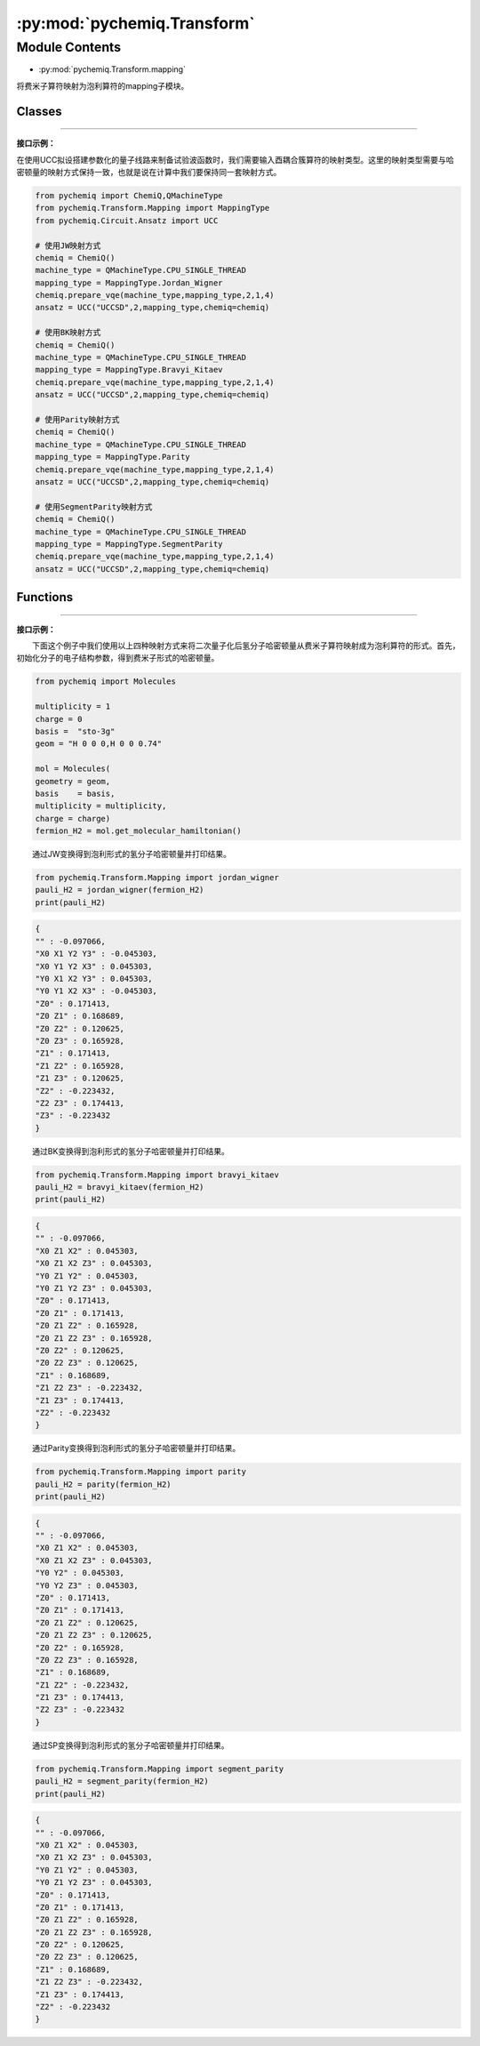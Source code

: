 :py:mod:`pychemiq.Transform`
===============================

Module Contents
---------------
- :py:mod:`pychemiq.Transform.mapping`  

将费米子算符映射为泡利算符的mapping子模块。

Classes
~~~~~~~~~~~

.. py:module:: pychemiq.Transform.mapping

   .. py:class:: MappingType

      MappingType这个枚举类有四个不同的取值，分别为：

      .. py:attribute:: Bravyi_Kitaev

      .. py:attribute:: Jordan_Wigner

      .. py:attribute:: Parity

      .. py:attribute:: SegmentParity

---------


**接口示例：**

在使用UCC拟设搭建参数化的量子线路来制备试验波函数时，我们需要输入酉耦合簇算符的映射类型。这里的映射类型需要与哈密顿量的映射方式保持一致，也就是说在计算中我们要保持同一套映射方式。

.. code:: 

      from pychemiq import ChemiQ,QMachineType
      from pychemiq.Transform.Mapping import MappingType
      from pychemiq.Circuit.Ansatz import UCC

      # 使用JW映射方式
      chemiq = ChemiQ()
      machine_type = QMachineType.CPU_SINGLE_THREAD
      mapping_type = MappingType.Jordan_Wigner
      chemiq.prepare_vqe(machine_type,mapping_type,2,1,4)
      ansatz = UCC("UCCSD",2,mapping_type,chemiq=chemiq)

      # 使用BK映射方式
      chemiq = ChemiQ()
      machine_type = QMachineType.CPU_SINGLE_THREAD
      mapping_type = MappingType.Bravyi_Kitaev
      chemiq.prepare_vqe(machine_type,mapping_type,2,1,4)
      ansatz = UCC("UCCSD",2,mapping_type,chemiq=chemiq)

      # 使用Parity映射方式
      chemiq = ChemiQ()
      machine_type = QMachineType.CPU_SINGLE_THREAD
      mapping_type = MappingType.Parity
      chemiq.prepare_vqe(machine_type,mapping_type,2,1,4)
      ansatz = UCC("UCCSD",2,mapping_type,chemiq=chemiq)

      # 使用SegmentParity映射方式
      chemiq = ChemiQ()
      machine_type = QMachineType.CPU_SINGLE_THREAD
      mapping_type = MappingType.SegmentParity
      chemiq.prepare_vqe(machine_type,mapping_type,2,1,4)
      ansatz = UCC("UCCSD",2,mapping_type,chemiq=chemiq)


Functions
~~~~~~~~~~~

   .. py:function:: jordan_wigner(fermion)

      将输入的费米子算符通过Jordan Wigner变换映射成为泡利算符。

      :param FermionOperator fermion: 输入待映射的费米子算符。

      :return: 映射后的泡利算符。泡利算符类。



   .. py:function:: bravyi_kitaev(fermion)

      将输入的费米子算符通过Bravyi Kitaev变换映射成为泡利算符。

      :param FermionOperator fermion: 输入待映射的费米子算符。

      :return: 映射后的泡利算符。泡利算符类。



   .. py:function:: parity(fermion)

      将输入的费米子算符通过Parity变换映射成为泡利算符。

      :param FermionOperator fermion: 输入待映射的费米子算符。

      :return: 映射后的泡利算符。泡利算符类。



   .. py:function:: segment_parity(fermion)

      将输入的费米子算符通过segment_parity变换映射成为泡利算符。

      :param FermionOperator fermion: 输入待映射的费米子算符。

      :return: 映射后的泡利算符。泡利算符类。


---------


**接口示例：**

  下面这个例子中我们使用以上四种映射方式来将二次量子化后氢分子哈密顿量从费米子算符映射成为泡利算符的形式。首先，初始化分子的电子结构参数，得到费米子形式的哈密顿量。

.. code:: 

      from pychemiq import Molecules

      multiplicity = 1
      charge = 0
      basis =  "sto-3g"
      geom = "H 0 0 0,H 0 0 0.74"

      mol = Molecules(
      geometry = geom,
      basis    = basis,
      multiplicity = multiplicity,
      charge = charge)
      fermion_H2 = mol.get_molecular_hamiltonian()

  通过JW变换得到泡利形式的氢分子哈密顿量并打印结果。

.. code::

      from pychemiq.Transform.Mapping import jordan_wigner
      pauli_H2 = jordan_wigner(fermion_H2)
      print(pauli_H2)

.. code::

      {
      "" : -0.097066,
      "X0 X1 Y2 Y3" : -0.045303,
      "X0 Y1 Y2 X3" : 0.045303,
      "Y0 X1 X2 Y3" : 0.045303,
      "Y0 Y1 X2 X3" : -0.045303,
      "Z0" : 0.171413,
      "Z0 Z1" : 0.168689,
      "Z0 Z2" : 0.120625,
      "Z0 Z3" : 0.165928,
      "Z1" : 0.171413,
      "Z1 Z2" : 0.165928,
      "Z1 Z3" : 0.120625,
      "Z2" : -0.223432,
      "Z2 Z3" : 0.174413,
      "Z3" : -0.223432
      }

  通过BK变换得到泡利形式的氢分子哈密顿量并打印结果。

.. code::

      from pychemiq.Transform.Mapping import bravyi_kitaev
      pauli_H2 = bravyi_kitaev(fermion_H2)
      print(pauli_H2)

.. code::

      {
      "" : -0.097066,
      "X0 Z1 X2" : 0.045303,
      "X0 Z1 X2 Z3" : 0.045303,
      "Y0 Z1 Y2" : 0.045303,
      "Y0 Z1 Y2 Z3" : 0.045303,
      "Z0" : 0.171413,
      "Z0 Z1" : 0.171413,
      "Z0 Z1 Z2" : 0.165928,
      "Z0 Z1 Z2 Z3" : 0.165928,
      "Z0 Z2" : 0.120625,
      "Z0 Z2 Z3" : 0.120625,
      "Z1" : 0.168689,
      "Z1 Z2 Z3" : -0.223432,
      "Z1 Z3" : 0.174413,
      "Z2" : -0.223432
      }

  通过Parity变换得到泡利形式的氢分子哈密顿量并打印结果。

.. code::

      from pychemiq.Transform.Mapping import parity
      pauli_H2 = parity(fermion_H2)
      print(pauli_H2)


.. code::

      {
      "" : -0.097066,
      "X0 Z1 X2" : 0.045303,
      "X0 Z1 X2 Z3" : 0.045303,
      "Y0 Y2" : 0.045303,
      "Y0 Y2 Z3" : 0.045303,
      "Z0" : 0.171413,
      "Z0 Z1" : 0.171413,
      "Z0 Z1 Z2" : 0.120625,
      "Z0 Z1 Z2 Z3" : 0.120625,
      "Z0 Z2" : 0.165928,
      "Z0 Z2 Z3" : 0.165928,
      "Z1" : 0.168689,
      "Z1 Z2" : -0.223432,
      "Z1 Z3" : 0.174413,
      "Z2 Z3" : -0.223432
      }

  通过SP变换得到泡利形式的氢分子哈密顿量并打印结果。

.. code::

      from pychemiq.Transform.Mapping import segment_parity
      pauli_H2 = segment_parity(fermion_H2)
      print(pauli_H2)

.. code::

      {
      "" : -0.097066,
      "X0 Z1 X2" : 0.045303,
      "X0 Z1 X2 Z3" : 0.045303,
      "Y0 Z1 Y2" : 0.045303,
      "Y0 Z1 Y2 Z3" : 0.045303,
      "Z0" : 0.171413,
      "Z0 Z1" : 0.171413,
      "Z0 Z1 Z2" : 0.165928,
      "Z0 Z1 Z2 Z3" : 0.165928,
      "Z0 Z2" : 0.120625,
      "Z0 Z2 Z3" : 0.120625,
      "Z1" : 0.168689,
      "Z1 Z2 Z3" : -0.223432,
      "Z1 Z3" : 0.174413,
      "Z2" : -0.223432
      }
